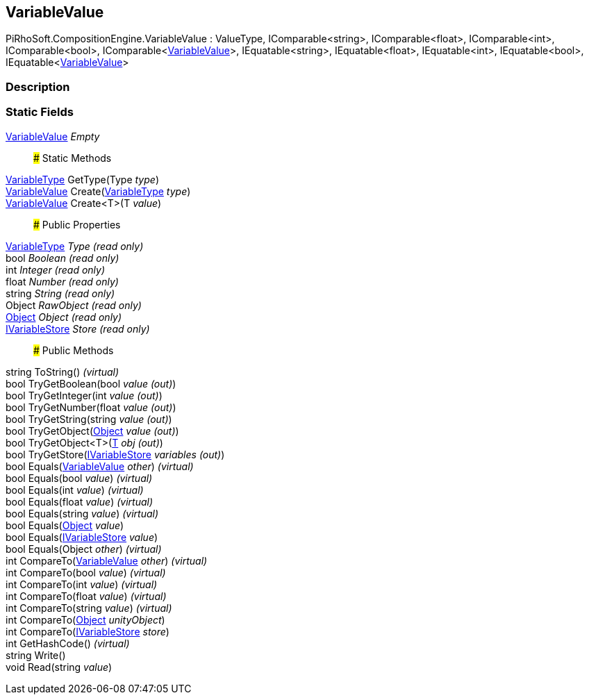 [#reference/variable-value]

## VariableValue

PiRhoSoft.CompositionEngine.VariableValue : ValueType, IComparable<string>, IComparable<float>, IComparable<int>, IComparable<bool>, IComparable<<<reference/variable-value.html,VariableValue>>>, IEquatable<string>, IEquatable<float>, IEquatable<int>, IEquatable<bool>, IEquatable<<<reference/variable-value.html,VariableValue>>>

### Description

### Static Fields

<<reference/variable-value.html,VariableValue>> _Empty_::

### Static Methods

<<reference/variable-type.html,VariableType>> GetType(Type _type_)::

<<reference/variable-value.html,VariableValue>> Create(<<reference/variable-type.html,VariableType>> _type_)::

<<reference/variable-value.html,VariableValue>> Create<T>(T _value_)::

### Public Properties

<<reference/variable-type.html,VariableType>> _Type_ _(read only)_::

bool _Boolean_ _(read only)_::

int _Integer_ _(read only)_::

float _Number_ _(read only)_::

string _String_ _(read only)_::

Object _RawObject_ _(read only)_::

https://docs.unity3d.com/ScriptReference/Object.html[Object^] _Object_ _(read only)_::

<<reference/i-variable-store.html,IVariableStore>> _Store_ _(read only)_::

### Public Methods

string ToString() _(virtual)_::

bool TryGetBoolean(bool _value_ _(out)_)::

bool TryGetInteger(int _value_ _(out)_)::

bool TryGetNumber(float _value_ _(out)_)::

bool TryGetString(string _value_ _(out)_)::

bool TryGetObject(https://docs.unity3d.com/ScriptReference/Object.html[Object^] _value_ _(out)_)::

bool TryGetObject<T>(<<reference/t&.html,T>> _obj_ _(out)_)::

bool TryGetStore(<<reference/i-variable-store&.html,IVariableStore>> _variables_ _(out)_)::

bool Equals(<<reference/variable-value.html,VariableValue>> _other_) _(virtual)_::

bool Equals(bool _value_) _(virtual)_::

bool Equals(int _value_) _(virtual)_::

bool Equals(float _value_) _(virtual)_::

bool Equals(string _value_) _(virtual)_::

bool Equals(https://docs.unity3d.com/ScriptReference/Object.html[Object^] _value_)::

bool Equals(<<reference/i-variable-store.html,IVariableStore>> _value_)::

bool Equals(Object _other_) _(virtual)_::

int CompareTo(<<reference/variable-value.html,VariableValue>> _other_) _(virtual)_::

int CompareTo(bool _value_) _(virtual)_::

int CompareTo(int _value_) _(virtual)_::

int CompareTo(float _value_) _(virtual)_::

int CompareTo(string _value_) _(virtual)_::

int CompareTo(https://docs.unity3d.com/ScriptReference/Object.html[Object^] _unityObject_)::

int CompareTo(<<reference/i-variable-store.html,IVariableStore>> _store_)::

int GetHashCode() _(virtual)_::

string Write()::

void Read(string _value_)::